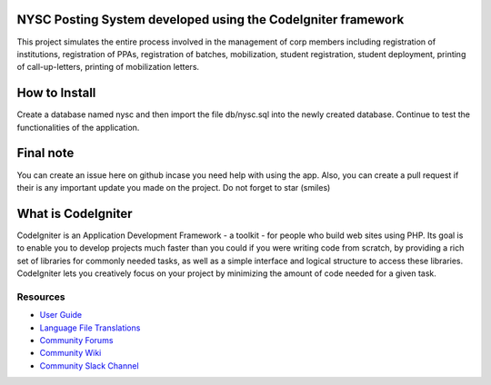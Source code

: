###################
NYSC Posting System developed using the CodeIgniter framework
###################
This project simulates the entire process involved in the management of corp members including registration of institutions, registration of PPAs, registration of batches, mobilization, student registration, student deployment, printing of call-up-letters, printing of mobilization letters.

###################
How to Install
###################
Create a database named nysc and then import the file db/nysc.sql into the newly created database. Continue to test the functionalities of the application.

###################
Final note
###################
You can create an issue here on github incase you need help with using the app. Also, you can create a pull request if their is any important update you made on the project. Do not forget to star (smiles)

###################
What is CodeIgniter
###################

CodeIgniter is an Application Development Framework - a toolkit - for people
who build web sites using PHP. Its goal is to enable you to develop projects
much faster than you could if you were writing code from scratch, by providing
a rich set of libraries for commonly needed tasks, as well as a simple
interface and logical structure to access these libraries. CodeIgniter lets
you creatively focus on your project by minimizing the amount of code needed
for a given task.

*********
Resources
*********

-  `User Guide <https://codeigniter.com/docs>`_
-  `Language File Translations <https://github.com/bcit-ci/codeigniter3-translations>`_
-  `Community Forums <http://forum.codeigniter.com/>`_
-  `Community Wiki <https://github.com/bcit-ci/CodeIgniter/wiki>`_
-  `Community Slack Channel <https://codeigniterchat.slack.com>`_
